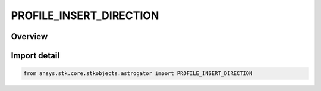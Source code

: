 PROFILE_INSERT_DIRECTION
========================

.. py:class:: ansys.stk.core.stkobjects.astrogator.PROFILE_INSERT_DIRECTION

   IntEnum


.. py:currentmodule:: PROFILE_INSERT_DIRECTION

Overview
--------

.. tab-set::

    .. tab-item:: Members
        
        .. list-table::
            :header-rows: 0
            :widths: auto

            * - :py:attr:`~BEFORE`
              - Insert profile before reference profile.

            * - :py:attr:`~AFTER`
              - Insert profile after reference profile.


Import detail
-------------

.. code-block:: python

    from ansys.stk.core.stkobjects.astrogator import PROFILE_INSERT_DIRECTION


